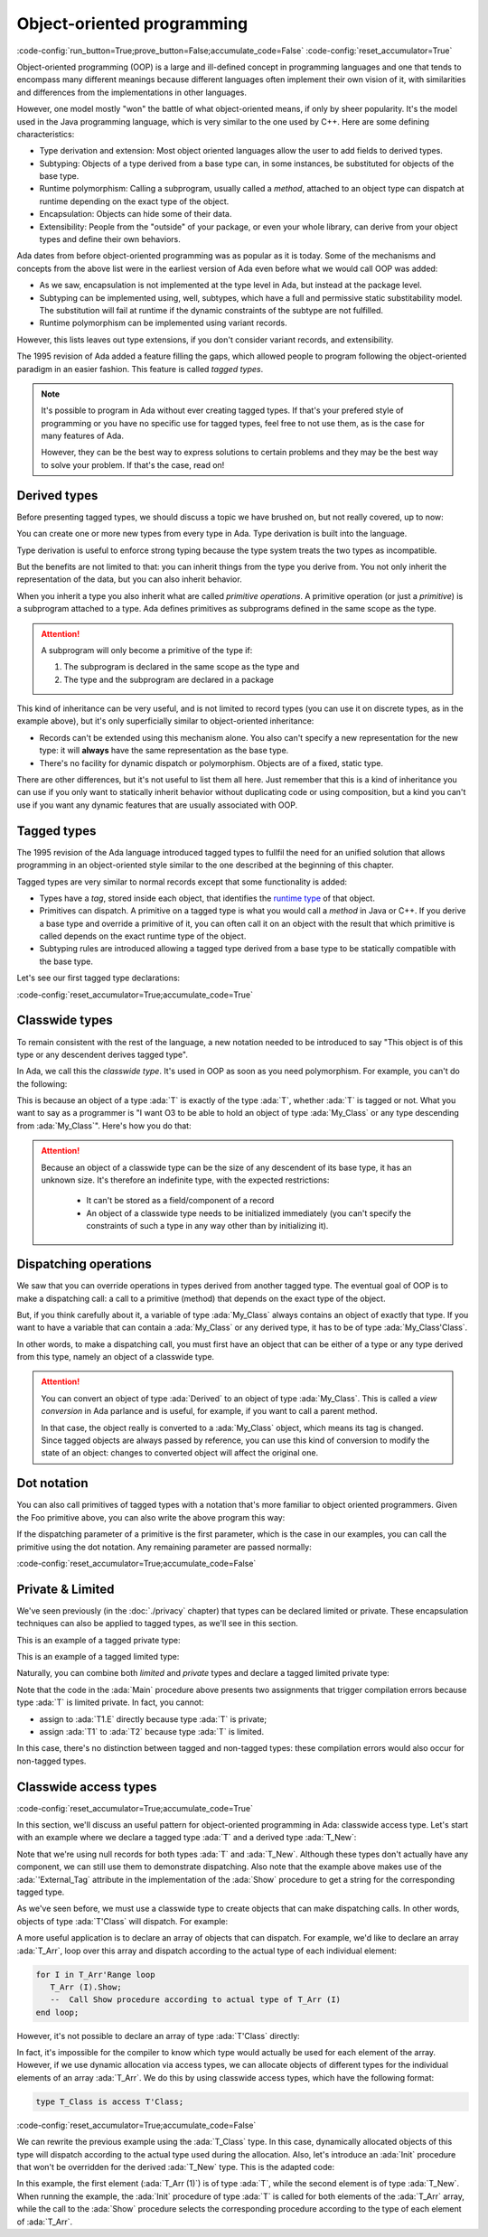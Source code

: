 Object-oriented programming
===========================

:code-config:`run_button=True;prove_button=False;accumulate_code=False`
:code-config:`reset_accumulator=True`

.. role:: ada(code)
   :language: ada

.. role:: c(code)
   :language: c

.. role:: cpp(code)
   :language: c++

Object-oriented programming (OOP) is a large and ill-defined concept
in programming languages and one that tends to encompass many
different meanings because different languages often implement their
own vision of it, with similarities and differences from the
implementations in other languages.

However, one model mostly "won" the battle of what object-oriented
means, if only by sheer popularity. It's the model used in the Java
programming language, which is very similar to the one used by C++.
Here are some defining characteristics:

- Type derivation and extension: Most object oriented languages allow the user
  to add fields to derived types.

- Subtyping: Objects of a type derived from a base type can, in some
  instances, be substituted for objects of the base type.

- Runtime polymorphism: Calling a subprogram, usually called a
  *method*, attached to an object type can dispatch at runtime
  depending on the exact type of the object.

- Encapsulation: Objects can hide some of their data.

- Extensibility: People from the "outside" of your package, or even
  your whole library, can derive from your object types and define
  their own behaviors.

Ada dates from before object-oriented programming was as popular as it
is today. Some of the mechanisms and concepts from the above list were
in the earliest version of Ada even before what we would call OOP was
added:

- As we saw, encapsulation is not implemented at the type level in
  Ada, but instead at the package level.

- Subtyping can be implemented using, well, subtypes, which have a full and
  permissive static substitability model. The substitution will fail at runtime
  if the dynamic constraints of the subtype are not fulfilled.

- Runtime polymorphism can be implemented using variant records.

However, this lists leaves out type extensions, if you don't consider
variant records, and extensibility.

The 1995 revision of Ada added a feature filling the gaps, which
allowed people to program following the object-oriented paradigm in an
easier fashion.  This feature is called *tagged types*.

.. note:: It's possible to program in Ada without ever creating tagged
    types. If that's your prefered style of programming or you have
    no specific use for tagged types, feel free to not use them, as is
    the case for many features of Ada.

    However, they can be the best way to express solutions to certain
    problems and they may be the best way to solve your problem. If
    that's the case, read on!

Derived types
-------------

Before presenting tagged types, we should discuss a topic we have
brushed on, but not really covered, up to now:

You can create one or more new types from every type in Ada. Type
derivation is built into the language.

.. code:: ada no_button project=Courses.Intro_To_Ada.Object_Oriented_Programming.Newtypes

    package Newtypes is
       type Point is record
           X, Y : Integer;
       end record;

       type New_Point is new Point;
    end Newtypes;

Type derivation is useful to enforce strong typing because the type
system treats the two types as incompatible.

But the benefits are not limited to that: you can inherit things from
the type you derive from. You not only inherit the representation of
the data, but you can also inherit behavior.

When you inherit a type you also inherit what are called *primitive
operations*. A primitive operation (or just a *primitive*) is a
subprogram attached to a type. Ada defines primitives as subprograms
defined in the same scope as the type.

.. attention::
    A subprogram will only become a primitive of the type if:

    1. The subprogram is declared in the same scope as the type and
    2. The type and the subprogram are declared in a package

.. code:: ada project=Courses.Intro_To_Ada.Object_Oriented_Programming.Primitives

    with Ada.Text_IO; use Ada.Text_IO;

    procedure Primitives is
      package Week is
        type Days is (Monday, Tuesday, Wednesday, Thursday,
                      Friday, Saturday, Sunday);

         --  Print day is a primitive of the type Days
        procedure Print_Day (D : Days);
      end Week;

      package body Week is
        procedure Print_Day (D : Days) is
        begin
           Put_Line (Days'Image (D));
        end Print_Day;
      end Week;

      use Week;
      type Weekend_Days is new Days range Saturday .. Sunday;

      --  A procedure Print_Day is automatically inherited here. It is as if
      --  the procedure
      --
      --  procedure Print_Day (D : Weekend_Days);
      --
      --  has been declared with the same body

      Sat : Weekend_Days := Saturday;
    begin
       Print_Day (Sat);
    end Primitives;

This kind of inheritance can be very useful, and is not limited to
record types (you can use it on discrete types, as in the example
above), but it's only superficially similar to object-oriented
inheritance:

- Records can't be extended using this mechanism alone.  You also
  can't specify a new representation for the new type: it will
  **always** have the same representation as the base type.

- There's no facility for dynamic dispatch or polymorphism. Objects
  are of a fixed, static type.

There are other differences, but it's not useful to list them all
here. Just remember that this is a kind of inheritance you can use if
you only want to statically inherit behavior without duplicating code
or using composition, but a kind you can't use if you want any dynamic
features that are usually associated with OOP.

Tagged types
------------

The 1995 revision of the Ada language introduced tagged types to
fullfil the need for an unified solution that allows programming in an
object-oriented style similar to the one described at the beginning of
this chapter.

Tagged types are very similar to normal records except that some
functionality is added:

- Types have a *tag*, stored inside each object, that identifies the
  `runtime type
  <https://en.wikipedia.org/wiki/Run-time_type_information>`_ of that
  object.

- Primitives can dispatch. A primitive on a tagged type is what you
  would call a *method* in Java or C++. If you derive a base type and
  override a primitive of it, you can often call it on an object with
  the result that which primitive is called depends on the exact
  runtime type of the object.

- Subtyping rules are introduced allowing a tagged type derived from a
  base type to be statically compatible with the base type.

Let's see our first tagged type declarations:

:code-config:`reset_accumulator=True;accumulate_code=True`

.. code:: ada no_button project=Courses.Intro_To_Ada.Object_Oriented_Programming.Tagged_Types

    package P is
       type My_Class is tagged null record;
       --  Just like a regular record, but with tagged qualifier

       --  Methods are outside of the type definition:

       procedure Foo (Self : in out My_Class);
       --  If you define a procedure taking a My_Class argument
       --  in the same package, it will be a method.

       --  Here's how you derive a tagged type:

       type Derived is new My_Class with record
           A : Integer;
           --  You can add fields in derived types.
       end record;

       overriding procedure Foo (Self : in out Derived);
       --  The "overriding" qualifier is optional, but if it is present,
       --  it must be valid.
    end P;

    with Ada.Text_IO; use Ada.Text_IO;

    package body P is
       procedure Foo (Self : in out My_Class) is
       begin
          Put_Line ("In My_Class.Foo");
       end Foo;

       procedure Foo (Self : in out Derived) is
       begin
          Put_Line ("In Derived.Foo, A = " & Integer'Image (Self.A));
       end Foo;
    end P;

Classwide types
---------------

To remain consistent with the rest of the language, a new notation
needed to be introduced to say "This object is of this type or any
descendent derives tagged type".

In Ada, we call this the *classwide type*. It's used in OOP as soon as
you need polymorphism. For example, you can't do the following:

.. code:: ada project=Courses.Intro_To_Ada.Object_Oriented_Programming.Tagged_Types
    :class: ada-expect-compile-error

    with P; use P;

    procedure Main is

       O1 : My_Class;
       --  Declaring an object of type My_Class

       O2 : Derived := (A => 12);
       --  Declaring an object of type Derived

       O3 : My_Class := O2;
       --  INVALID: Trying to assign a value of type derived to a variable of
       --  type My_Class.
    begin
       null;
    end Main;

This is because an object of a type :ada:`T` is exactly of the type
:ada:`T`, whether :ada:`T` is tagged or not. What you want to say as a
programmer is "I want O3 to be able to hold an object of type
:ada:`My_Class` or any type descending from :ada:`My_Class`". Here's how you
do that:

.. code:: ada project=Courses.Intro_To_Ada.Object_Oriented_Programming.Tagged_Types

    with P; use P;

    procedure Main is
       O1 : My_Class;
       --  Declare an object of type My_Class

       O2 : Derived := (A => 12);
       --  Declare an object of type Derived

       O3 : My_Class'Class := O2;
       --  Now valid: My_Class'Class designates the classwide type for
       --  My_Class, which is the set of all types descending from My_Class
       --  (including My_Class).
    begin
       null;
    end Main;

.. attention::
    Because an object of a classwide type can be the size of any
    descendent of its base type, it has an unknown size. It's therefore
    an indefinite type, with the expected restrictions:

        - It can't be stored as a field/component of a record
        - An object of a classwide type needs to be initialized immediately
          (you can't specify the constraints of such a type in
	  any way other than by initializing it).

Dispatching operations
----------------------

We saw that you can override operations in types derived from another
tagged type. The eventual goal of OOP is to make a dispatching call: a
call to a primitive (method) that depends on the exact type of the
object.

But, if you think carefully about it, a variable of type :ada:`My_Class`
always contains an object of exactly that type. If you want to have a
variable that can contain a :ada:`My_Class` or any derived type, it has
to be of type :ada:`My_Class'Class`.

In other words, to make a dispatching call, you must first have an
object that can be either of a type or any type derived from this
type, namely an object of a classwide type.

.. code:: ada project=Courses.Intro_To_Ada.Object_Oriented_Programming.Tagged_Types

    with P; use P;

    procedure Main is
       O1 : My_Class;
       --  Declare an object of type My_Class

       O2 : Derived := (A => 12);
       --  Declare an object of type Derived

       O3 : My_Class'Class := O2;

       O4 : My_Class'Class := O1;
    begin
       Foo (O1);
       --  Non dispatching: Calls My_Class.Foo
       Foo (O2);
       --  Non dispatching: Calls Derived.Foo
       Foo (O3);
       --  Dispatching: Calls Derived.Foo
       Foo (O4);
       --  Dispatching: Calls My_Class.Foo
    end Main;

.. attention:: You can convert an object of type :ada:`Derived` to an
    object of type :ada:`My_Class`. This is called a *view conversion* in
    Ada parlance and is useful, for example, if you want to call a
    parent method.

    In that case, the object really is converted to a :ada:`My_Class`
    object, which means its tag is changed. Since tagged objects are
    always passed by reference, you can use this kind of conversion to
    modify the state of an object: changes to converted object will
    affect the original one.

    .. code:: ada project=Courses.Intro_To_Ada.Object_Oriented_Programming.Tagged_Types
        :class: ada-run

        with P; use P;

        procedure Main is
           O1 : Derived := (A => 12);
           --  Declare an object of type Derived

           O2 : My_Class := My_Class (O1);

           O3 : My_Class'Class := O2;
        begin
           Foo (O1);
           --  Non dispatching: Calls Derived.Foo
           Foo (O2);
           --  Non dispatching: Calls My_Class.Foo

           Foo (O3);
           --  Dispatching: Calls My_Class.Foo
        end Main;

Dot notation
------------

You can also call primitives of tagged types with a notation that's
more familiar to object oriented programmers. Given the Foo primitive
above, you can also write the above program this way:

.. code:: ada project=Courses.Intro_To_Ada.Object_Oriented_Programming.Tagged_Types

    with P; use P;

    procedure Main is
       O1 : My_Class;
       --  Declare an object of type My_Class

       O2 : Derived := (A => 12);
       --  Declare an object of type Derived

       O3 : My_Class'Class := O2;

       O4 : My_Class'Class := O1;
    begin
       O1.Foo;
       --  Non dispatching: Calls My_Class.Foo
       O2.Foo;
       --  Non dispatching: Calls Derived.Foo
       O3.Foo;
       --  Dispatching: Calls Derived.Foo
       O4.Foo;
       --  Dispatching: Calls My_Class.Foo
    end Main;

If the dispatching parameter of a primitive is the first parameter,
which is the case in our examples, you can call the primitive using
the dot notation. Any remaining parameter are passed normally:


.. code:: ada project=Courses.Intro_To_Ada.Object_Oriented_Programming.Tagged_Types
    :class: ada-run

    with P; use P;

    procedure Main is
       package Extend is
          type D2 is new Derived with null record;

          procedure Bar (Self : in out D2; Val : Integer);
       end Extend;

       package body Extend is
          procedure Bar (Self : in out D2; Val : Integer) is
          begin
             Self.A := Self.A + Val;
          end Bar;
       end Extend;

       use Extend;

       Obj : D2 := (A => 15);
    begin
       Obj.Bar (2);
       Obj.Foo;
    end Main;

:code-config:`reset_accumulator=True;accumulate_code=False`

Private & Limited
-----------------

We've seen previously (in the :doc:`./privacy` chapter) that types can be
declared limited or private. These encapsulation techniques can also be
applied to tagged types, as we'll see in this section.

This is an example of a tagged private type:

.. code:: ada no_button project=Courses.Intro_To_Ada.Object_Oriented_Programming.Tagged_Private_Types
    :class: ada-syntax-only

    package P is
       type T is tagged private;
    private
       type T is tagged record
           E : Integer;
       end record;
    end P;

This is an example of a tagged limited type:

.. code:: ada no_button project=Courses.Intro_To_Ada.Object_Oriented_Programming.Tagged_Limited_Types
    :class: ada-syntax-only

    package P is
       type T is tagged limited record
           E : Integer;
       end record;
    end P;

Naturally, you can combine both *limited* and *private* types and declare a
tagged limited private type:

.. code:: ada project=Courses.Intro_To_Ada.Object_Oriented_Programming.Tagged_Limited_Private_Types

    package P is
       type T is tagged limited private;

       procedure Init (A : in out T);
    private
       type T is tagged limited record
           E : Integer;
       end record;
    end P;

    package body P is

       procedure Init (A : in out T) is
       begin
          A.E := 0;
       end Init;

    end P;

    with P; use P;

    procedure Main is
      T1, T2 : T;
    begin
      T1.Init;
      T2.Init;

      --  The following line doesn't work because type T is private:
      --  T1.E := 0;

      --  The following line doesn't work because type T is limited:
      --  T2 := T1;
    end Main;

Note that the code in the :ada:`Main` procedure above presents two assignments
that trigger compilation errors because type :ada:`T` is limited private.
In fact, you cannot:

- assign to :ada:`T1.E` directly because type :ada:`T` is private;

- assign :ada:`T1` to :ada:`T2` because type :ada:`T` is limited.

In this case, there's no distinction between tagged and non-tagged types: these
compilation errors would also occur for non-tagged types.

Classwide access types
----------------------

:code-config:`reset_accumulator=True;accumulate_code=True`

In this section, we'll discuss an useful pattern for object-oriented programming
in Ada: classwide access type. Let's start with an example where we declare a
tagged type :ada:`T` and a derived type :ada:`T_New`:

.. code:: ada project=Courses.Intro_To_Ada.Object_Oriented_Programming.Classwide_Error
    :class: ada-syntax-only

    package P is
       type T is tagged null record;

       procedure Show (Dummy : T);

       type T_New is new T with null record;

       procedure Show (Dummy : T_New);
    end P;

    with Ada.Text_IO; use Ada.Text_IO;

    package body P is

       procedure Show (Dummy : T) is
       begin
          Put_Line ("Using type " & T'External_Tag);
       end Show;

       procedure Show (Dummy : T_New) is
       begin
          Put_Line ("Using type " & T_New'External_Tag);
       end Show;

    end P;

Note that we're using null records for both types :ada:`T` and :ada:`T_New`.
Although these types don't actually have any component, we can still use them
to demonstrate dispatching. Also note that the example above makes use of the
:ada:`'External_Tag` attribute in the implementation of the :ada:`Show`
procedure to get a string for the corresponding tagged type.

As we've seen before, we must use a classwide type to create objects that
can make dispatching calls. In other words, objects of type :ada:`T'Class` will
dispatch. For example:

.. code:: ada run_button project=Courses.Intro_To_Ada.Object_Oriented_Programming.Classwide_Error

    with P; use P;

    procedure Dispatching_Example is
      T2         :          T_New;
      T_Dispatch : constant T'Class := T2;
    begin
      T_Dispatch.Show;
    end Dispatching_Example;

A more useful application is to declare an array of objects that can dispatch.
For example, we'd like to declare an array :ada:`T_Arr`, loop over this array
and dispatch according to the actual type of each individual element:

.. code-block:: ada

    for I in T_Arr'Range loop
       T_Arr (I).Show;
       --  Call Show procedure according to actual type of T_Arr (I)
    end loop;

However, it's not possible to declare an array of type :ada:`T'Class` directly:

.. code:: ada run_button project=Courses.Intro_To_Ada.Object_Oriented_Programming.Classwide_Error
    :class: ada-expect-compile-error

    with P; use P;

    procedure Classwide_Compilation_Error is
      T_Arr  : array (1 .. 2) of T'Class;
      --                         ^ Compilation Error!
    begin
      for I in T_Arr'Range loop
         T_Arr (I).Show;
      end loop;
    end Classwide_Compilation_Error;

In fact, it's impossible for the compiler to know which type would actually be
used for each element of the array. However, if we use dynamic allocation via
access types, we can allocate objects of different types for the individual
elements of an array :ada:`T_Arr`. We do this by using classwide access types,
which have the following format:

.. code-block:: ada

    type T_Class is access T'Class;

:code-config:`reset_accumulator=True;accumulate_code=False`

We can rewrite the previous example using the :ada:`T_Class` type. In this
case, dynamically allocated objects of this type will dispatch according to
the actual type used during the allocation. Also, let's introduce an
:ada:`Init` procedure that won't be overridden for the derived :ada:`T_New`
type. This is the adapted code:

.. code:: ada project=Courses.Intro_To_Ada.Object_Oriented_Programming.Classwide_Access

    package P is
       type T is tagged record
           E : Integer;
       end record;

       type T_Class is access T'Class;

       procedure Init (A : in out T);

       procedure Show (Dummy : T);

       type T_New is new T with null record;

       procedure Show (Dummy : T_New);

    end P;

    with Ada.Text_IO; use Ada.Text_IO;

    package body P is

       procedure Init (A : in out T) is
       begin
          Put_Line ("Initializing type T...");
          A.E := 0;
       end Init;

       procedure Show (Dummy : T) is
       begin
          Put_Line ("Using type " & T'External_Tag);
       end Show;

       procedure Show (Dummy : T_New) is
       begin
          Put_Line ("Using type " & T_New'External_Tag);
       end Show;

    end P;

    with Ada.Text_IO; use Ada.Text_IO;
    with P;           use P;

    procedure Main is
      T_Arr  : array (1 .. 2) of T_Class;
    begin
      T_Arr (1) := new T;
      T_Arr (2) := new T_New;

      for I in T_Arr'Range loop
         Put_Line ("Element # " & Integer'Image (I));

         T_Arr (I).Init;
         T_Arr (I).Show;

         Put_Line ("-----------");
      end loop;
    end Main;

In this example, the first element (:ada:`T_Arr (1)`) is of type :ada:`T`,
while the second element is of type :ada:`T_New`. When running the example,
the :ada:`Init` procedure of type :ada:`T` is called for both elements of the
:ada:`T_Arr` array, while the call to the :ada:`Show` procedure selects the
corresponding procedure according to the type of each element of :ada:`T_Arr`.
